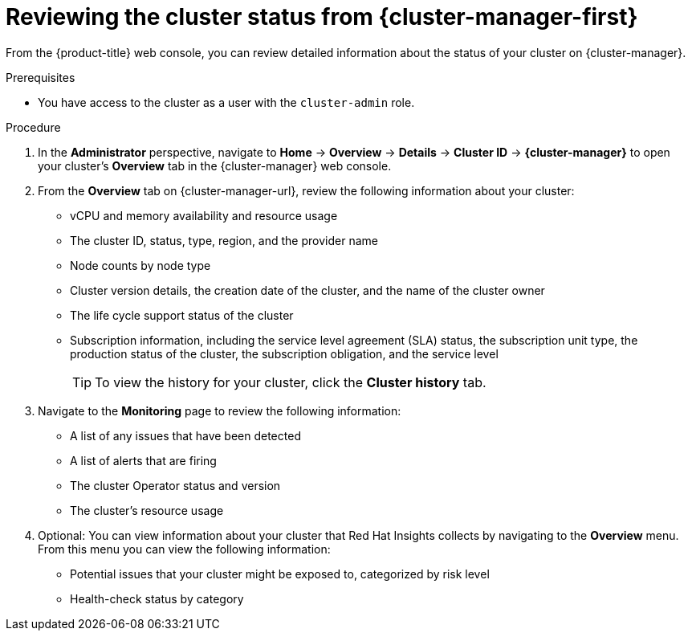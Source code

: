 // Module included in the following assemblies:
//
// *installing/validating-an-installation.adoc

:_content-type: PROCEDURE
[id="reviewing-cluster-status-from-the-openshift-cluster-manager_{context}"]
= Reviewing the cluster status from {cluster-manager-first}

From the {product-title} web console, you can review detailed information about the status of your cluster on {cluster-manager}.

.Prerequisites

* You have access to the cluster as a user with the `cluster-admin` role.

.Procedure

. In the *Administrator* perspective, navigate to *Home* -> *Overview* -> *Details* -> *Cluster ID* -> *{cluster-manager}* to open your cluster's *Overview* tab in the {cluster-manager} web console.

. From the *Overview* tab on {cluster-manager-url}, review the following information about your cluster:
+
* vCPU and memory availability and resource usage
+
* The cluster ID, status, type, region, and the provider name
+
* Node counts by node type
+
* Cluster version details, the creation date of the cluster, and the name of the cluster owner
+
* The life cycle support status of the cluster
+
* Subscription information, including the service level agreement (SLA) status, the subscription unit type, the production status of the cluster, the subscription obligation, and the service level
+
[TIP]
====
To view the history for your cluster, click the *Cluster history* tab.
====

. Navigate to the *Monitoring* page to review the following information:
* A list of any issues that have been detected
+
* A list of alerts that are firing
+
* The cluster Operator status and version
+
* The cluster's resource usage

. Optional: You can view information about your cluster that Red Hat Insights collects by navigating to the *Overview* menu. From this menu you can view the following information:
* Potential issues that your cluster might be exposed to, categorized by risk level
+
* Health-check status by category